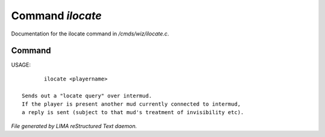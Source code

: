 ******************
Command *ilocate*
******************

Documentation for the ilocate command in */cmds/wiz/ilocate.c*.

Command
=======

USAGE::

	ilocate <playername>

 Sends out a "locate query" over intermud.
 If the player is present another mud currently connected to intermud,
 a reply is sent (subject to that mud's treatment of invisibility etc).



*File generated by LIMA reStructured Text daemon.*

